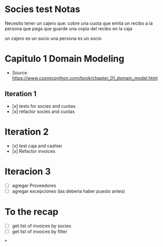 * Socies test Notas
Necesito tener un cajero que:
cobre una cuota
que emita un recibo a la persona que paga
que guarde una copia del recibo en la caja

un cajero es un socio
una persona es un socio
* Capitulo 1 Domain Modeling
- Source https://www.cosmicpython.com/book/chapter_01_domain_model.html
** Iteration 1
- [x] tests for socies and cuotas
- [x] refactor socies and cuotas
* Iteration 2
- [x] test caja and cashier
- [x] Refactor invoices
* Iteracion 3
- [ ] agregar Proveedores
- [ ] agregar excepciones (las deberia haber puesto antes)
* To the recap
- [ ] get list of invoices by socies
- [ ] get list of invoices by filter
*